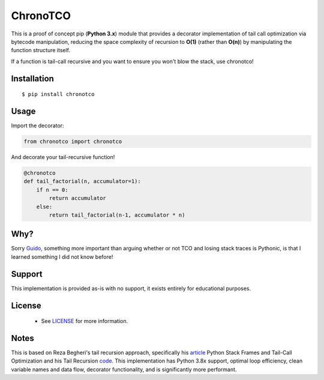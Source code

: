 ChronoTCO
====

This is a proof of concept pip (**Python 3.x**) module that provides a decorator implementation of tail call optimization via bytecode manipulation, reducing the space complexity of recursion to **O(1)** (rather than **O(n)**) by manipulating the function structure itself.  

If a function is tail-call recursive and you want to ensure you won't blow the stack, use chronotco!

Installation
----

::

    $ pip install chronotco  


Usage
----
Import the decorator:

.. code:: python

    from chronotco import chronotco

And decorate your tail-recursive function!

.. code:: python

    @chronotco  
    def tail_factorial(n, accumulator=1):  
        if n == 0: 
            return accumulator  
        else: 
            return tail_factorial(n-1, accumulator * n)
            
Why?
----
Sorry Guido_, something more important than arguing whether or not TCO and losing stack traces is Pythonic, is that I learned something I did not know before!

.. _Guido: http://neopythonic.blogspot.com/2009/04/final-words-on-tail-calls.html

Support
-------
This implementation is provided as-is with no support, it exists entirely for educational purposes.

License
-------
 - See `LICENSE <LICENSE>`__ for more information.
 
Notes
-------
This is based on Reza Begheri's tail recursion approach, specifically his article_ Python Stack Frames and Tail-Call Optimization and his Tail Recursion code_. This implementation has Python 3.8x support, optimal loop efficiency, clean variable names and data flow, decorator functionality, and is significantly more performant.

.. _article: https://towardsdatascience.com/python-stack-frames-and-tail-call-optimization-4d0ea55b0542 
.. _code: https://github.com/reza-bagheri/tail-rec
